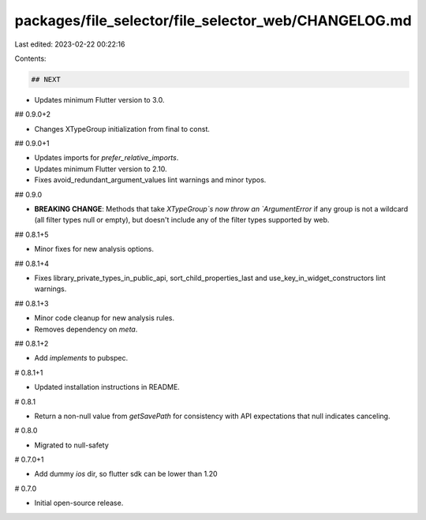 packages/file_selector/file_selector_web/CHANGELOG.md
=====================================================

Last edited: 2023-02-22 00:22:16

Contents:

.. code-block:: md

    ## NEXT

* Updates minimum Flutter version to 3.0.

## 0.9.0+2

* Changes XTypeGroup initialization from final to const.

## 0.9.0+1

* Updates imports for `prefer_relative_imports`.
* Updates minimum Flutter version to 2.10.
* Fixes avoid_redundant_argument_values lint warnings and minor typos.

## 0.9.0

* **BREAKING CHANGE**: Methods that take `XTypeGroup`s now throw an
  `ArgumentError` if any group is not a wildcard (all filter types null or
  empty), but doesn't include any of the filter types supported by web.

## 0.8.1+5

* Minor fixes for new analysis options.

## 0.8.1+4

* Fixes library_private_types_in_public_api, sort_child_properties_last and use_key_in_widget_constructors
  lint warnings.

## 0.8.1+3

* Minor code cleanup for new analysis rules.
* Removes dependency on `meta`.

## 0.8.1+2

* Add `implements` to pubspec.

# 0.8.1+1

- Updated installation instructions in README.

# 0.8.1

- Return a non-null value from `getSavePath` for consistency with
  API expectations that null indicates canceling.

# 0.8.0

- Migrated to null-safety

# 0.7.0+1

- Add dummy `ios` dir, so flutter sdk can be lower than 1.20

# 0.7.0

- Initial open-source release.


